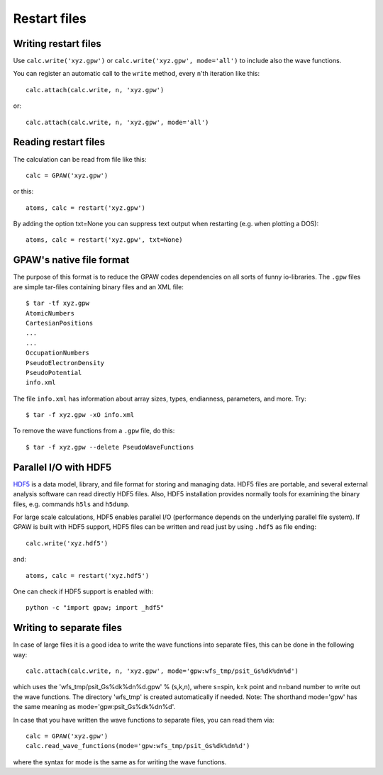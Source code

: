 .. _restart_files:

=============
Restart files
=============

Writing restart files
=====================

Use ``calc.write('xyz.gpw')`` or ``calc.write('xyz.gpw', mode='all')``
to include also the wave functions.

You can register an automatic call to the ``write`` method, every
``n``'th iteration like this::

  calc.attach(calc.write, n, 'xyz.gpw')

or::

  calc.attach(calc.write, n, 'xyz.gpw', mode='all')


Reading restart files
=====================

The calculation can be read from file like this::

  calc = GPAW('xyz.gpw')

or this::

  atoms, calc = restart('xyz.gpw')
 
By adding the option txt=None you can suppress text output when restarting
(e.g. when plotting a DOS)::

  atoms, calc = restart('xyz.gpw', txt=None)

GPAW's native file format
=========================

The purpose of this format is to reduce the GPAW codes dependencies on
all sorts of funny io-libraries.  The ``.gpw`` files are simple
tar-files containing binary files and an XML file::

  $ tar -tf xyz.gpw
  AtomicNumbers
  CartesianPositions
  ...
  ...
  OccupationNumbers
  PseudoElectronDensity
  PseudoPotential
  info.xml

The file ``info.xml`` has information about array sizes, types,
endianness, parameters, and more.  Try::

  $ tar -f xyz.gpw -xO info.xml

To remove the wave functions from a ``.gpw`` file, do this::

  $ tar -f xyz.gpw --delete PseudoWaveFunctions

Parallel I/O with HDF5
======================

HDF5_ is a data model, library, and file format for storing and managing data.
HDF5 files are portable, and several external analysis software can read
directly HDF5 files. Also, HDF5 installation provides normally tools for 
examining the binary files, e.g. commands ``h5ls`` and ``h5dump``.

For large scale calculations, HDF5 enables parallel I/O (performance
depends on the underlying parallel file system). If GPAW is built with
HDF5 support, HDF5 files can be written and read just by using ``.hdf5``
as file ending::

  calc.write('xyz.hdf5')

and::

  atoms, calc = restart('xyz.hdf5')

One can check if HDF5 support is enabled with::

  python -c "import gpaw; import _hdf5"

.. _HDF5: http://www.hdfgroup.org/HDF5/

Writing to separate files
=========================

In case of large files it is a good idea to write the wave functions
into separate files, this can be done in the following way::

  calc.attach(calc.write, n, 'xyz.gpw', mode='gpw:wfs_tmp/psit_Gs%dk%dn%d')

which uses the 'wfs_tmp/psit_Gs%dk%dn%d.gpw' % (s,k,n), where s=spin,
k=k point and n=band number to write out the wave functions.  The
directory 'wfs_tmp' is created automatically if needed. Note: The
shorthand mode='gpw' has the same meaning as
mode='gpw:psit_Gs%dk%dn%d'.

In case that you have written the wave functions to separate files, you can read them via::

  calc = GPAW('xyz.gpw')
  calc.read_wave_functions(mode='gpw:wfs_tmp/psit_Gs%dk%dn%d')

where the syntax for mode is the same as for writing the wave functions.
